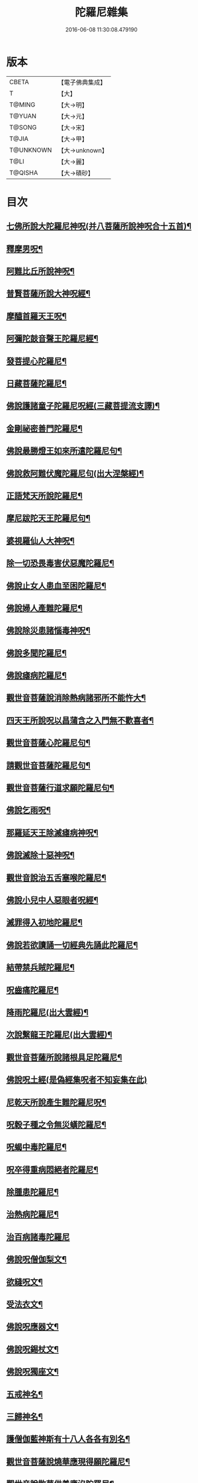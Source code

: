 #+TITLE: 陀羅尼雜集 
#+DATE: 2016-06-08 11:30:08.479190

* 版本
 |     CBETA|【電子佛典集成】|
 |         T|【大】     |
 |    T@MING|【大→明】   |
 |    T@YUAN|【大→元】   |
 |    T@SONG|【大→宋】   |
 |     T@JIA|【大→甲】   |
 | T@UNKNOWN|【大→unknown】|
 |      T@LI|【大→麗】   |
 |   T@QISHA|【大→磧砂】  |

* 目次
** [[file:KR6j0566_001.txt::001-0580c21][七佛所說大陀羅尼神呪(并八菩薩所說神呪合十五首)¶]]
** [[file:KR6j0566_002.txt::002-0585c5][釋摩男呪¶]]
** [[file:KR6j0566_002.txt::002-0585c21][阿難比丘所說神呪¶]]
** [[file:KR6j0566_002.txt::002-0586a11][普賢菩薩所說大神呪經¶]]
** [[file:KR6j0566_003.txt::003-0591a15][摩醯首羅天王呪¶]]
** [[file:KR6j0566_004.txt::004-0598b2][阿彌陀鼓音聲王陀羅尼經¶]]
** [[file:KR6j0566_004.txt::004-0599a25][發菩提心陀羅尼¶]]
** [[file:KR6j0566_004.txt::004-0599c7][日藏菩薩陀羅尼¶]]
** [[file:KR6j0566_004.txt::004-0600a14][佛說護諸童子陀羅尼呪經(三藏菩提流支譯)¶]]
** [[file:KR6j0566_004.txt::004-0601a20][金剛祕密善門陀羅尼¶]]
** [[file:KR6j0566_004.txt::004-0602c3][佛說最勝燈王如來所遣陀羅尼句¶]]
** [[file:KR6j0566_004.txt::004-0604a19][佛說救阿難伏魔陀羅尼句(出大涅槃經)¶]]
** [[file:KR6j0566_004.txt::004-0604b16][正語梵天所說陀羅尼¶]]
** [[file:KR6j0566_004.txt::004-0604b29][摩尼跋陀天王陀羅尼句¶]]
** [[file:KR6j0566_004.txt::004-0605a7][婆視羅仙人大神呪¶]]
** [[file:KR6j0566_005.txt::005-0606a7][除一切恐畏毒害伏惡魔陀羅尼¶]]
** [[file:KR6j0566_005.txt::005-0606a18][佛說止女人患血至困陀羅尼¶]]
** [[file:KR6j0566_005.txt::005-0606a28][佛說婦人產難陀羅尼¶]]
** [[file:KR6j0566_005.txt::005-0606b10][佛說除災患諸惱毒神呪¶]]
** [[file:KR6j0566_005.txt::005-0606b28][佛說多聞陀羅尼¶]]
** [[file:KR6j0566_005.txt::005-0606c9][佛說瘧病陀羅尼¶]]
** [[file:KR6j0566_005.txt::005-0606c23][觀世音菩薩說消除熱病諸邪所不能忤大¶]]
** [[file:KR6j0566_005.txt::005-0607a12][四天王所說呪以昌蒲含之入門無不歡喜者¶]]
** [[file:KR6j0566_005.txt::005-0607a27][觀世音菩薩心陀羅尼句¶]]
** [[file:KR6j0566_005.txt::005-0607b29][請觀世音菩薩陀羅尼句¶]]
** [[file:KR6j0566_005.txt::005-0607c15][觀世音菩薩行道求願陀羅尼句¶]]
** [[file:KR6j0566_005.txt::005-0607c27][佛說乞雨呪¶]]
** [[file:KR6j0566_005.txt::005-0608a29][那羅延天王除滅瘧病神呪¶]]
** [[file:KR6j0566_005.txt::005-0608b21][佛說滅除十惡神呪¶]]
** [[file:KR6j0566_005.txt::005-0608c10][觀世音說治五舌塞喉陀羅尼¶]]
** [[file:KR6j0566_005.txt::005-0608c17][佛說小兒中人惡眼者呪經¶]]
** [[file:KR6j0566_005.txt::005-0608c23][滅罪得入初地陀羅尼¶]]
** [[file:KR6j0566_005.txt::005-0608c29][佛說若欲讀誦一切經典先誦此陀羅尼¶]]
** [[file:KR6j0566_005.txt::005-0609a10][結帶禁兵賊陀羅尼¶]]
** [[file:KR6j0566_005.txt::005-0609a17][呪齒痛陀羅尼¶]]
** [[file:KR6j0566_005.txt::005-0609a26][降雨陀羅尼(出大雲經)¶]]
** [[file:KR6j0566_005.txt::005-0609b21][次說繫龍王陀羅尼(出大雲經)¶]]
** [[file:KR6j0566_005.txt::005-0609c4][觀世音菩薩所說諸根具足陀羅尼¶]]
** [[file:KR6j0566_005.txt::005-0609c15][佛說呪土經(是偽經集呪者不知妄集在此)]]
** [[file:KR6j0566_005.txt::005-0610a7][尼乾天所說產生難陀羅尼呪¶]]
** [[file:KR6j0566_005.txt::005-0610a12][呪穀子種之令無災蟥陀羅尼¶]]
** [[file:KR6j0566_005.txt::005-0610a27][呪蝎中毒陀羅尼¶]]
** [[file:KR6j0566_005.txt::005-0610b5][呪卒得重病悶絕者陀羅尼¶]]
** [[file:KR6j0566_006.txt::006-0610c29][除腫患陀羅尼¶]]
** [[file:KR6j0566_006.txt::006-0611a23][治熱病陀羅尼¶]]
** [[file:KR6j0566_006.txt::006-0611a29][治百病諸毒陀羅尼]]
** [[file:KR6j0566_006.txt::006-0611b9][佛說呪僧伽梨文¶]]
** [[file:KR6j0566_006.txt::006-0611b16][欲縫呪文¶]]
** [[file:KR6j0566_006.txt::006-0611b23][受法衣文¶]]
** [[file:KR6j0566_006.txt::006-0611c5][佛說呪應器文¶]]
** [[file:KR6j0566_006.txt::006-0611c13][佛說呪錫杖文¶]]
** [[file:KR6j0566_006.txt::006-0611c18][佛說呪獨座文¶]]
** [[file:KR6j0566_006.txt::006-0611c25][五戒神名¶]]
** [[file:KR6j0566_006.txt::006-0612a7][三歸神名¶]]
** [[file:KR6j0566_006.txt::006-0612a12][護僧伽藍神斯有十八人各各有別名¶]]
** [[file:KR6j0566_006.txt::006-0612a18][觀世音菩薩說燒華應現得願陀羅尼¶]]
** [[file:KR6j0566_006.txt::006-0612c11][觀世音說散華供養應沒陀羅尼¶]]
** [[file:KR6j0566_006.txt::006-0612c20][觀世音說滅罪得願陀羅尼¶]]
** [[file:KR6j0566_006.txt::006-0612c28][觀世音說除一切眼痛陀羅尼¶]]
** [[file:KR6j0566_006.txt::006-0613a11][觀世音說能令諸根不具足者具足陀羅尼¶]]
** [[file:KR6j0566_006.txt::006-0613a25][觀世音說治熱病陀羅尼¶]]
** [[file:KR6j0566_006.txt::006-0613b6][觀世音說除一切顛狂魍魎鬼神陀羅尼¶]]
** [[file:KR6j0566_006.txt::006-0613b15][觀世音說除種種怖畏陀羅尼¶]]
** [[file:KR6j0566_006.txt::006-0613c13][觀世音說除一切腫陀羅尼¶]]
** [[file:KR6j0566_006.txt::006-0613c21][觀世音說除身體諸痛陀羅尼¶]]
** [[file:KR6j0566_006.txt::006-0614a7][觀世音說除卒腹痛除羅尼¶]]
** [[file:KR6j0566_006.txt::006-0614a14][觀世音說除中毒乃至已死陀羅尼¶]]
** [[file:KR6j0566_006.txt::006-0614a21][觀世音說除卒病悶絕不自覺者陀羅尼¶]]
** [[file:KR6j0566_006.txt::006-0614a29][觀世音說除五舌若喉塞若舌縮陀羅尼]]
** [[file:KR6j0566_006.txt::006-0614b8][觀世音說除種種癩病乃至傷破呪土陀羅尼¶]]
** [[file:KR6j0566_006.txt::006-0614b18][觀世音說呪㵎底土吹之令毒氣不行陀羅尼¶]]
** [[file:KR6j0566_006.txt::006-0614b28][觀世音說呪藥服得一聞持陀羅尼¶]]
** [[file:KR6j0566_006.txt::006-0614c9][觀世音說呪五種色昌蒲服得聞持不忘陀羅¶]]
** [[file:KR6j0566_006.txt::006-0615a23][觀世音說除病肌生陀羅尼¶]]
** [[file:KR6j0566_006.txt::006-0615b13][觀世音說呪土治赤白下痢陀羅尼¶]]
** [[file:KR6j0566_006.txt::006-0615b22][觀世音說呪草拭一切痛處即除愈陀羅尼¶]]
** [[file:KR6j0566_006.txt::006-0615c13][觀世音說隨心所願陀羅尼¶]]
** [[file:KR6j0566_007.txt::007-0616b28][觀世音說滅一切罪過得一切所願陀羅尼]]
** [[file:KR6j0566_007.txt::007-0617a14][除障滅病至獲道果陀羅尼¶]]
** [[file:KR6j0566_007.txt::007-0617b4][獲諸禪三昧一切佛法門陀羅尼¶]]
** [[file:KR6j0566_007.txt::007-0617b21][見一切諸佛從心所願陀羅尼¶]]
** [[file:KR6j0566_007.txt::007-0618a5][修念佛三昧陀羅尼¶]]
** [[file:KR6j0566_007.txt::007-0618a25][無盡意菩薩說幢蓋願陀羅尼¶]]
** [[file:KR6j0566_007.txt::007-0618b14][勝敵安退并治毒嚙及腫陀羅尼¶]]
** [[file:KR6j0566_007.txt::007-0618b24][吉祥神呪¶]]
** [[file:KR6j0566_007.txt::007-0618c2][佛說旋塔陀羅尼¶]]
** [[file:KR6j0566_007.txt::007-0618c7][辟賊陀羅尼¶]]
** [[file:KR6j0566_007.txt::007-0618c10][聞持陀羅尼¶]]
** [[file:KR6j0566_007.txt::007-0618c14][佛說大七寶陀羅尼¶]]
** [[file:KR6j0566_007.txt::007-0618c29][佛說大普賢陀羅尼]]
** [[file:KR6j0566_007.txt::007-0619a23][四天王所說大神呪(合六十六首)¶]]
** [[file:KR6j0566_007.txt::007-0619a29][白下鬼名¶]]
** [[file:KR6j0566_007.txt::007-0619b5][失喑鬼名¶]]
** [[file:KR6j0566_007.txt::007-0619b10][讇語鬼名¶]]
** [[file:KR6j0566_007.txt::007-0619b14][蔽人目鬼名¶]]
** [[file:KR6j0566_007.txt::007-0619b18][瞋鬼名¶]]
** [[file:KR6j0566_007.txt::007-0619b22][食吐鬼名¶]]
** [[file:KR6j0566_007.txt::007-0619b25][羅鬼名¶]]
** [[file:KR6j0566_007.txt::007-0619b29][障善根鬼名¶]]
** [[file:KR6j0566_007.txt::007-0619c5][燋渴鬼名¶]]
** [[file:KR6j0566_007.txt::007-0619c10][眼上白光鬼名¶]]
** [[file:KR6j0566_007.txt::007-0619c15][不禁鬼名¶]]
** [[file:KR6j0566_007.txt::007-0619c21][侳鬼名¶]]
** [[file:KR6j0566_007.txt::007-0619c27][直下鬼名¶]]
** [[file:KR6j0566_007.txt::007-0620a4][惡瘡鬼名¶]]
** [[file:KR6j0566_007.txt::007-0620a12][不得食下鬼名¶]]
** [[file:KR6j0566_007.txt::007-0620a16][腰脚痛鬼名¶]]
** [[file:KR6j0566_007.txt::007-0620a21][頭痛鬼名¶]]
** [[file:KR6j0566_007.txt::007-0620a26][闇鈍鬼名¶]]
** [[file:KR6j0566_007.txt::007-0620b2][耳痛鬼名¶]]
** [[file:KR6j0566_007.txt::007-0620b9][淋鬼名¶]]
** [[file:KR6j0566_007.txt::007-0620b14][小便不通鬼名¶]]
** [[file:KR6j0566_007.txt::007-0620b20][卒得心腹痛鬼名¶]]
** [[file:KR6j0566_007.txt::007-0620b25][瘧病鬼名¶]]
** [[file:KR6j0566_007.txt::007-0620c2][匿病鬼名¶]]
** [[file:KR6j0566_007.txt::007-0620c7][黃病鬼名¶]]
** [[file:KR6j0566_007.txt::007-0620c16][食人惱髓及心肝鬼名¶]]
** [[file:KR6j0566_007.txt::007-0620c23][卒得旋風頭眩轉鬼名¶]]
** [[file:KR6j0566_007.txt::007-0620c27][嗜酒鬼名¶]]
** [[file:KR6j0566_007.txt::007-0621a4][不嗜食鬼名¶]]
** [[file:KR6j0566_007.txt::007-0621a10][食少而吐多鬼名¶]]
** [[file:KR6j0566_007.txt::007-0621a16][聾鬼名¶]]
** [[file:KR6j0566_007.txt::007-0621a22][健睡鬼名¶]]
** [[file:KR6j0566_007.txt::007-0621a27][支兜那是土公鬼名¶]]
** [[file:KR6j0566_007.txt::007-0621b5][注鬼凡二十五種¶]]
** [[file:KR6j0566_007.txt::007-0621b10][一切蛇毒鬼名¶]]
** [[file:KR6j0566_007.txt::007-0621b14][蟽賴鬼名¶]]
** [[file:KR6j0566_007.txt::007-0621b18][蝦蟆毒鬼名¶]]
** [[file:KR6j0566_007.txt::007-0621b22][竈鬼名¶]]
** [[file:KR6j0566_007.txt::007-0621b28][厭故鬼名¶]]
** [[file:KR6j0566_007.txt::007-0621c5][鼠漏鬼名¶]]
** [[file:KR6j0566_007.txt::007-0621c12][赤眼鬼名¶]]
** [[file:KR6j0566_007.txt::007-0621c18][臃鼻鬼名¶]]
** [[file:KR6j0566_007.txt::007-0621c24][腋臭鬼名¶]]
** [[file:KR6j0566_007.txt::007-0621c29][毘樓勒叉天王所說呪水腫鬼名]]
** [[file:KR6j0566_007.txt::007-0622a7][頹鬼名¶]]
** [[file:KR6j0566_007.txt::007-0622a14][清盲鬼名¶]]
** [[file:KR6j0566_007.txt::007-0622a22][疥虫鬼名¶]]
** [[file:KR6j0566_007.txt::007-0622a27][壁𧒗鬼名¶]]
** [[file:KR6j0566_007.txt::007-0622b3][鼠鬼名¶]]
** [[file:KR6j0566_007.txt::007-0622b9][狗神名¶]]
** [[file:KR6j0566_007.txt::007-0622b12][黃腫鬼名¶]]
** [[file:KR6j0566_007.txt::007-0622b16][赤腫鬼名¶]]
** [[file:KR6j0566_007.txt::007-0622b20][白腫鬼名¶]]
** [[file:KR6j0566_007.txt::007-0622b25][丁腫鬼名¶]]
** [[file:KR6j0566_007.txt::007-0622b29][匿齒鬼名¶]]
** [[file:KR6j0566_007.txt::007-0622c22][癭鬼名¶]]
** [[file:KR6j0566_007.txt::007-0622c26][舐膿鬼名¶]]
** [[file:KR6j0566_007.txt::007-0622c28][胡必鬼名¶]]
** [[file:KR6j0566_007.txt::007-0623a16][大毘樓勒叉天王所說神呪¶]]
** [[file:KR6j0566_008.txt::008-0623b17][六字大陀羅尼呪經¶]]
** [[file:KR6j0566_008.txt::008-0623c12][佛說檀特羅麻油述神呪經¶]]
** [[file:KR6j0566_008.txt::008-0624a25][阿夷騶呪病經¶]]
** [[file:KR6j0566_008.txt::008-0624c29][佛說呪六字神王經]]
** [[file:KR6j0566_008.txt::008-0625c10][尼乾陀天所說生難呪¶]]
** [[file:KR6j0566_008.txt::008-0625c15][大自在天王所說呪名摩醯首羅天¶]]
** [[file:KR6j0566_008.txt::008-0626a26][阿修羅天神斷注不得還著病人呪¶]]
** [[file:KR6j0566_008.txt::008-0626b3][大神仙赤眼呪牙齒蝺經¶]]
** [[file:KR6j0566_008.txt::008-0626b9][梵天呪句文¶]]
** [[file:KR6j0566_008.txt::008-0626b26][甘露天說一切毒呪¶]]
** [[file:KR6j0566_008.txt::008-0626c9][甘露梵天女阿婆耆說一切毒呪¶]]
** [[file:KR6j0566_008.txt::008-0626c17][觀世音菩薩說陀羅尼呪¶]]
** [[file:KR6j0566_008.txt::008-0626c24][呪疫病文¶]]
** [[file:KR6j0566_008.txt::008-0627a2][呪癰腫文]]
** [[file:KR6j0566_008.txt::008-0627a10][佛說摩尼羅亶呪經¶]]
** [[file:KR6j0566_008.txt::008-0627c24][佛說神水呪經¶]]
** [[file:KR6j0566_008.txt::008-0628a21][梵天王釋提桓因神呪¶]]
** [[file:KR6j0566_008.txt::008-0628b9][四天王神呪¶]]
** [[file:KR6j0566_008.txt::008-0628b28][淨陀羅尼神呪¶]]
** [[file:KR6j0566_009.txt::009-0628c27][阿吒婆拘鬼神大將上佛陀羅尼¶]]
** [[file:KR6j0566_009.txt::009-0630b5][佛說陀隣尼鉢經¶]]
** [[file:KR6j0566_009.txt::009-0631a5][集法悅捨苦陀羅尼經¶]]
** [[file:KR6j0566_009.txt::009-0631b29][觀世音說隨願陀羅尼¶]]
** [[file:KR6j0566_009.txt::009-0631c7][乞夢即知吉凶陀羅尼¶]]
** [[file:KR6j0566_009.txt::009-0631c14][除一切顛狂病陀羅尼¶]]
** [[file:KR6j0566_009.txt::009-0631c23][除怖畏陀羅尼¶]]
** [[file:KR6j0566_009.txt::009-0632a6][結藥界陀羅尼¶]]
** [[file:KR6j0566_009.txt::009-0632b18][復有求夢陀羅尼¶]]
** [[file:KR6j0566_009.txt::009-0632b22][佛說呪時氣病經¶]]
** [[file:KR6j0566_009.txt::009-0632c6][行住隨方面歸依稱十¶]]
** [[file:KR6j0566_009.txt::009-0632c23][佛說偈令人誦得長壽¶]]
** [[file:KR6j0566_009.txt::009-0632c29][佛說一切大吉祥滅一切惡陀羅尼]]
** [[file:KR6j0566_009.txt::009-0633a7][佛說觀佛三昧觀四威儀品中出¶]]
** [[file:KR6j0566_010.txt::010-0633b23][定志慧見陀羅尼¶]]
** [[file:KR6j0566_010.txt::010-0633c6][八兄弟陀羅尼¶]]
** [[file:KR6j0566_010.txt::010-0633c19][觀世音說應現與願陀羅尼¶]]
** [[file:KR6j0566_010.txt::010-0633c26][日藏經中除罪見佛陀羅尼¶]]
** [[file:KR6j0566_010.txt::010-0634a8][獲果利神增善陀羅尼]]
** [[file:KR6j0566_010.txt::010-0634a27][善護除病陀羅尼¶]]
** [[file:KR6j0566_010.txt::010-0634b6][進果獲證修業陀羅尼¶]]
** [[file:KR6j0566_010.txt::010-0634b10][結縷除睡蒙護陀羅尼¶]]
** [[file:KR6j0566_010.txt::010-0634b25][呪蘇除睡不飢益乳陀羅尼¶]]
** [[file:KR6j0566_010.txt::010-0634c6][見佛隨願陀羅尼¶]]
** [[file:KR6j0566_010.txt::010-0634c23][觀世音現身施種種願除一切病陀羅尼¶]]
** [[file:KR6j0566_010.txt::010-0635b17][散華觀世音足下陀羅尼¶]]
** [[file:KR6j0566_010.txt::010-0635b24][念觀世音求願陀羅尼¶]]
** [[file:KR6j0566_010.txt::010-0635c3][誦呪手摩眼除一切痛陀羅尼¶]]
** [[file:KR6j0566_010.txt::010-0635c17][除腹痛陀羅尼¶]]
** [[file:KR6j0566_010.txt::010-0635c23][除卒中毒病欲死陀羅尼¶]]
** [[file:KR6j0566_010.txt::010-0635c29][除瞋陀羅尼(出日藏)]]
** [[file:KR6j0566_010.txt::010-0636a18][佛說除業障陀羅尼¶]]
** [[file:KR6j0566_010.txt::010-0636b9][佛說呪埿陀羅尼¶]]
** [[file:KR6j0566_010.txt::010-0636b17][樂虛空藏菩薩陀羅尼呪¶]]
** [[file:KR6j0566_010.txt::010-0636b28][觀世音菩薩陀羅尼¶]]
** [[file:KR6j0566_010.txt::010-0636c5][懺悔擲華陀羅尼¶]]
** [[file:KR6j0566_010.txt::010-0636c12][除殃病滅毒陀羅尼¶]]
*** [[file:KR6j0566_010.txt::010-0636c13][呪腫陀羅尼¶]]
*** [[file:KR6j0566_010.txt::010-0636c18][呪癰瘡中惡陀羅尼¶]]
*** [[file:KR6j0566_010.txt::010-0636c23][日藏中護眼陀羅尼¶]]
** [[file:KR6j0566_010.txt::010-0637a10][四天王呪經¶]]

* 卷
[[file:KR6j0566_001.txt][陀羅尼雜集 1]]
[[file:KR6j0566_002.txt][陀羅尼雜集 2]]
[[file:KR6j0566_003.txt][陀羅尼雜集 3]]
[[file:KR6j0566_004.txt][陀羅尼雜集 4]]
[[file:KR6j0566_005.txt][陀羅尼雜集 5]]
[[file:KR6j0566_006.txt][陀羅尼雜集 6]]
[[file:KR6j0566_007.txt][陀羅尼雜集 7]]
[[file:KR6j0566_008.txt][陀羅尼雜集 8]]
[[file:KR6j0566_009.txt][陀羅尼雜集 9]]
[[file:KR6j0566_010.txt][陀羅尼雜集 10]]


